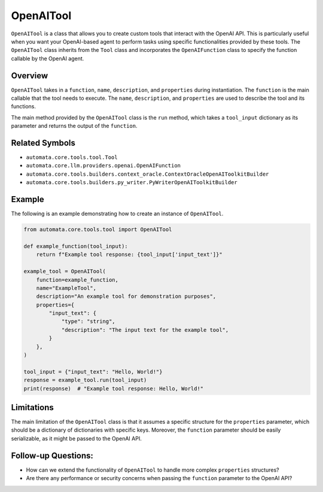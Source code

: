 OpenAITool
==========

``OpenAITool`` is a class that allows you to create custom tools that
interact with the OpenAI API. This is particularly useful when you want
your OpenAI-based agent to perform tasks using specific functionalities
provided by these tools. The ``OpenAITool`` class inherits from the
``Tool`` class and incorporates the ``OpenAIFunction`` class to specify
the function callable by the OpenAI agent.

Overview
--------

``OpenAITool`` takes in a ``function``, ``name``, ``description``, and
``properties`` during instantiation. The ``function`` is the main
callable that the tool needs to execute. The ``name``, ``description``,
and ``properties`` are used to describe the tool and its functions.

The main method provided by the ``OpenAITool`` class is the ``run``
method, which takes a ``tool_input`` dictionary as its parameter and
returns the output of the ``function``.

Related Symbols
---------------

-  ``automata.core.tools.tool.Tool``
-  ``automata.core.llm.providers.openai.OpenAIFunction``
-  ``automata.core.tools.builders.context_oracle.ContextOracleOpenAIToolkitBuilder``
-  ``automata.core.tools.builders.py_writer.PyWriterOpenAIToolkitBuilder``

Example
-------

The following is an example demonstrating how to create an instance of
``OpenAITool``.

.. code:: python

   from automata.core.tools.tool import OpenAITool

   def example_function(tool_input):
       return f"Example tool response: {tool_input['input_text']}"

   example_tool = OpenAITool(
       function=example_function,
       name="ExampleTool",
       description="An example tool for demonstration purposes",
       properties={
           "input_text": {
               "type": "string",
               "description": "The input text for the example tool",
           }
       },
   )

   tool_input = {"input_text": "Hello, World!"}
   response = example_tool.run(tool_input)
   print(response)  # "Example tool response: Hello, World!"

Limitations
-----------

The main limitation of the ``OpenAITool`` class is that it assumes a
specific structure for the ``properties`` parameter, which should be a
dictionary of dictionaries with specific keys. Moreover, the
``function`` parameter should be easily serializable, as it might be
passed to the OpenAI API.

Follow-up Questions:
--------------------

-  How can we extend the functionality of ``OpenAITool`` to handle more
   complex ``properties`` structures?
-  Are there any performance or security concerns when passing the
   ``function`` parameter to the OpenAI API?
